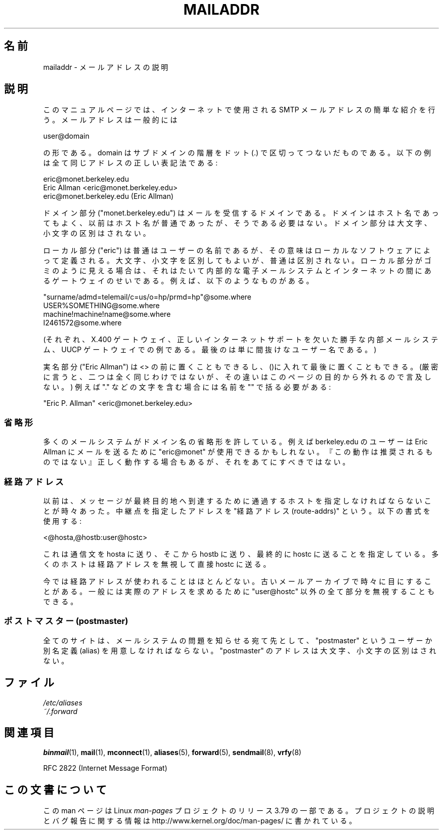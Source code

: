 .\" Copyright (c) 1983, 1987 The Regents of the University of California.
.\" All rights reserved.
.\"
.\"	@(#)mailaddr.7	6.5 (Berkeley) 2/14/89
.\"
.\" Extensively rewritten by Arnt Gulbrandsen <agulbra@troll.no>.  My
.\" changes are placed under the same copyright as the original BSD page.
.\"
.\" Adjusted by Arnt Gulbrandsen <arnt@gulbrandsen.priv.no> in 2004 to
.\" account for changes since 1995. Route-addrs are now even less
.\" common, etc. Some minor wording improvements. Same copyright.
.\"
.\" %%%LICENSE_START(PERMISSIVE_MISC)
.\" Redistribution and use in source and binary forms are permitted
.\" provided that the above copyright notice and this paragraph are
.\" duplicated in all such forms and that any documentation,
.\" advertising materials, and other materials related to such
.\" distribution and use acknowledge that the software was developed
.\" by the University of California, Berkeley.  The name of the
.\" University may not be used to endorse or promote products derived
.\" from this software without specific prior written permission.
.\" THIS SOFTWARE IS PROVIDED ``AS IS'' AND WITHOUT ANY EXPRESS OR
.\" IMPLIED WARRANTIES, INCLUDING, WITHOUT LIMITATION, THE IMPLIED
.\" WARRANTIES OF MERCHANTABILITY AND FITNESS FOR A PARTICULAR PURPOSE.
.\" %%%LICENSE_END
.\"
.\"*******************************************************************
.\"
.\" This file was generated with po4a. Translate the source file.
.\"
.\"*******************************************************************
.\"
.\" Japanese Version Copyright (c) 1997 HANATAKA Shinya
.\"         all rights reserved.
.\" Translated 1997-06-03, HANATAKA Shinya <hanataka@abyss.rim.or.jp>
.\" Modified 2005-02-21, Akihiro MOTOKI <amotoki@dd.iij4u.or.jp>
.\"
.TH MAILADDR 7 2004\-09\-15 Linux "Linux User's Manual"
.UC 5
.SH 名前
mailaddr \- メールアドレスの説明
.SH 説明
.nh
このマニュアルページでは、インターネットで使用される SMTP メール アドレスの簡単な紹介を行う。メールアドレスは一般的には
.PP
  user@domain
.PP
の形である。 domain はサブドメインの階層を ドット (.) で 区切ってつないだものである。 以下の例は全て同じアドレスの正しい表記法である:
.PP
  eric@monet.berkeley.edu
.br
  Eric Allman <eric@monet.berkeley.edu>
.br
        eric@monet.berkeley.edu (Eric Allman)
.PP
ドメイン部分 ("monet.berkeley.edu") はメールを受信するドメインである。
ドメインはホスト名であってもよく、以前はホスト名が普通であったが、 そうである必要はない。ドメイン部分は大文字、小文字の区別はされない。
.PP
ローカル部分 ("eric") は普通はユーザーの名前であるが、 その意味はローカルなソフトウェアによって定義される。
大文字、小文字を区別してもよいが、普通は区別されない。 ローカル部分がゴミのように見える場合は、それはたいて内部的な電子メール
システムとインターネットの間にあるゲートウェイのせいである。 例えば、以下のようなものがある。
.PP
  "surname/admd=telemail/c=us/o=hp/prmd=hp"@some.where
.br
  USER%SOMETHING@some.where
.br
  machine!machine!name@some.where
.br
  I2461572@some.where
.PP
(それぞれ、X.400 ゲートウェイ、 正しいインターネットサポートを欠いた勝手な内部メールシステム、 UUCP ゲートウェイでの例である。
最後のは単に間抜けなユーザー名である。)
.PP
実名部分 ("Eric Allman") は <> の前に置くこともできるし、
()に入れて最後に置くこともできる。(厳密に言うと、二つは全く同じ わけではないが、その違いはこのページの目的から外れるので言及しない。)  例えば
"." などの文字を含む場合には名前を "" で括る必要がある:
.PP
  "Eric P. Allman" <eric@monet.berkeley.edu>
.SS 省略形
.PP
多くのメールシステムがドメイン名の省略形を許している。 例えば berkeley.edu のユーザーは Eric Allman にメールを送るために
"eric@monet" が使用できるかもしれない。 『この動作は推奨されるものではない』 正しく動作する場合もあるが、それをあてにすべきではない。
.SS 経路アドレス
.PP
以前は、メッセージが最終目的地へ到達するために通過するホストを 指定しなければならないことが時々あった。 中継点を指定したアドレスを "経路アドレス
(route\-addrs)" という。 以下の書式を使用する:
.PP
  <@hosta,@hostb:user@hostc>
.PP
これは通信文を hosta に送り、そこから hostb に送り、最終的に hostc に
送ることを指定している。多くのホストは経路アドレスを無視して直接 hostc に送る。
.PP
今では経路アドレスが使われることはほとんどない。 古いメールアーカイブで時々に目にすることがある。 一般には実際のアドレスを求めるために
"user@hostc" 以外の全て部分を無視 することもできる。
.SS "ポストマスター (postmaster)"
.PP
全てのサイトは、メールシステムの問題を知らせる宛て先として、 "postmaster" というユーザーか別名定義 (alias) を用意しなければ
ならない。 "postmaster" のアドレスは大文字、小文字の区別はされない。
.SH ファイル
\fI/etc/aliases\fP
.br
\fI~/.forward\fP
.SH 関連項目
\fBbinmail\fP(1), \fBmail\fP(1), \fBmconnect\fP(1), \fBaliases\fP(5), \fBforward\fP(5),
\fBsendmail\fP(8), \fBvrfy\fP(8)

RFC\ 2822 (Internet Message Format)
.SH この文書について
この man ページは Linux \fIman\-pages\fP プロジェクトのリリース 3.79 の一部
である。プロジェクトの説明とバグ報告に関する情報は
http://www.kernel.org/doc/man\-pages/ に書かれている。
